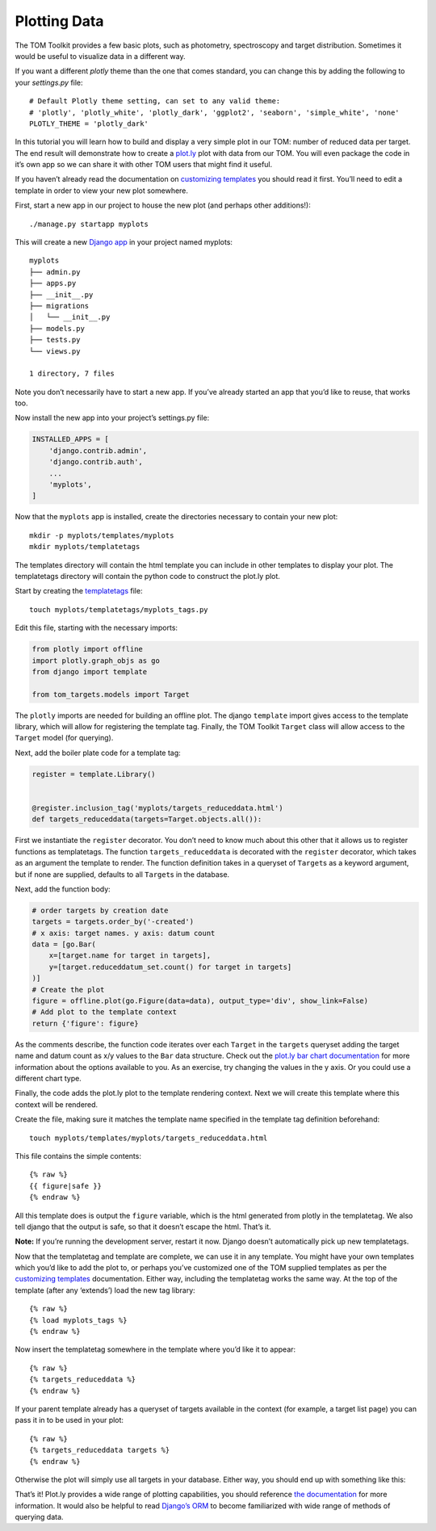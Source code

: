 Plotting Data
-------------

The TOM Toolkit provides a few basic plots, such as photometry,
spectroscopy and target distribution. Sometimes it would be useful to
visualize data in a different way.

If you want a different `plotly` theme than the one that comes standard, you can
change this by adding the following to your `settings.py` file:

::

    # Default Plotly theme setting, can set to any valid theme:
    # 'plotly', 'plotly_white', 'plotly_dark', 'ggplot2', 'seaborn', 'simple_white', 'none'
    PLOTLY_THEME = 'plotly_dark'


In this tutorial you will learn how to build and display a very simple
plot in our TOM: number of reduced data per target. The end result will
demonstrate how to create a `plot.ly <https://plot.ly>`__ plot with data
from our TOM. You will even package the code in it’s own app so we can
share it with other TOM users that might find it useful.

If you haven’t already read the documentation on `customizing
templates </customization/customize_templates>`__ you should read it
first. You’ll need to edit a template in order to view your new plot
somewhere.

First, start a new app in our project to house the new plot (and perhaps
other additions!):

::

   ./manage.py startapp myplots

This will create a new `Django
app <https://docs.djangoproject.com/en/2.1/intro/tutorial01/#creating-the-polls-app>`__
in your project named myplots:

::

   myplots
   ├── admin.py
   ├── apps.py
   ├── __init__.py
   ├── migrations
   │   └── __init__.py
   ├── models.py
   ├── tests.py
   └── views.py

   1 directory, 7 files

Note you don’t necessarily have to start a new app. If you’ve already
started an app that you’d like to reuse, that works too.

Now install the new app into your project’s settings.py file:

.. code:: python

   INSTALLED_APPS = [
       'django.contrib.admin',
       'django.contrib.auth',
       ...
       'myplots',
   ]

Now that the ``myplots`` app is installed, create the directories
necessary to contain your new plot:

::

   mkdir -p myplots/templates/myplots
   mkdir myplots/templatetags

The templates directory will contain the html template you can include
in other templates to display your plot. The templatetags directory will
contain the python code to construct the plot.ly plot.

Start by creating the
`templatetags <https://docs.djangoproject.com/en/2.1/howto/custom-template-tags/>`__
file:

::

   touch myplots/templatetags/myplots_tags.py

Edit this file, starting with the necessary imports:

.. code:: python

   from plotly import offline
   import plotly.graph_objs as go
   from django import template

   from tom_targets.models import Target

The ``plotly`` imports are needed for building an offline plot. The
django ``template`` import gives access to the template library, which
will allow for registering the template tag. Finally, the TOM Toolkit
``Target`` class will allow access to the ``Target`` model (for
querying).

Next, add the boiler plate code for a template tag:

.. code:: python

   register = template.Library()


   @register.inclusion_tag('myplots/targets_reduceddata.html')
   def targets_reduceddata(targets=Target.objects.all()):

First we instantiate the ``register`` decorator. You don’t need to know
much about this other that it allows us to register functions as
templatetags. The function ``targets_reduceddata`` is decorated with the
``register`` decorator, which takes as an argument the template to
render. The function definition takes in a queryset of ``Target``\ s as
a keyword argument, but if none are supplied, defaults to all
``Target``\ s in the database.

Next, add the function body:

.. code:: python

       # order targets by creation date
       targets = targets.order_by('-created')
       # x axis: target names. y axis: datum count
       data = [go.Bar(
           x=[target.name for target in targets],
           y=[target.reduceddatum_set.count() for target in targets]
       )]
       # Create the plot
       figure = offline.plot(go.Figure(data=data), output_type='div', show_link=False)
       # Add plot to the template context
       return {'figure': figure}

As the comments describe, the function code iterates over each
``Target`` in the ``targets`` queryset adding the target name and datum
count as x/y values to the ``Bar`` data structure. Check out the
`plot.ly bar chart documentation <https://plot.ly/python/bar-charts/>`__
for more information about the options available to you. As an exercise,
try changing the values in the y axis. Or you could use a different
chart type.

Finally, the code adds the plot.ly plot to the template rendering
context. Next we will create this template where this context will be
rendered.

Create the file, making sure it matches the template name specified in
the template tag definition beforehand:

::

   touch myplots/templates/myplots/targets_reduceddata.html

This file contains the simple contents:

::

   {% raw %}
   {{ figure|safe }}
   {% endraw %}

All this template does is output the ``figure`` variable, which is the
html generated from plotly in the templatetag. We also tell django that
the output is safe, so that it doesn’t escape the html. That’s it.

**Note:** If you’re running the development server, restart it now.
Django doesn’t automatically pick up new templatetags.

Now that the templatetag and template are complete, we can use it in any
template. You might have your own templates which you’d like to add the
plot to, or perhaps you’ve customized one of the TOM supplied templates
as per the `customizing
templates </customization/customize_templates>`__ documentation. Either
way, including the templatetag works the same way. At the top of the
template (after any ‘extends’) load the new tag library:

::

   {% raw %}
   {% load myplots_tags %}
   {% endraw %}

Now insert the templatetag somewhere in the template where you’d like it
to appear:

::

   {% raw %}
   {% targets_reduceddata %}
   {% endraw %}

If your parent template already has a queryset of targets available in
the context (for example, a target list page) you can pass it in to be
used in your plot:

::

   {% raw %}
   {% targets_reduceddata targets %}
   {% endraw %}

Otherwise the plot will simply use all targets in your database. Either
way, you should end up with something like this:

|image0|

That’s it! Plot.ly provides a wide range of plotting capabilities, you
should reference `the documentation <https://plot.ly/python/>`__ for
more information. It would also be helpful to read `Django’s
ORM <https://docs.djangoproject.com/en/2.1/topics/db/>`__ to become
familiarized with wide range of methods of querying data.

.. |image0| image:: /_static/plotting_data_doc/plot.png
